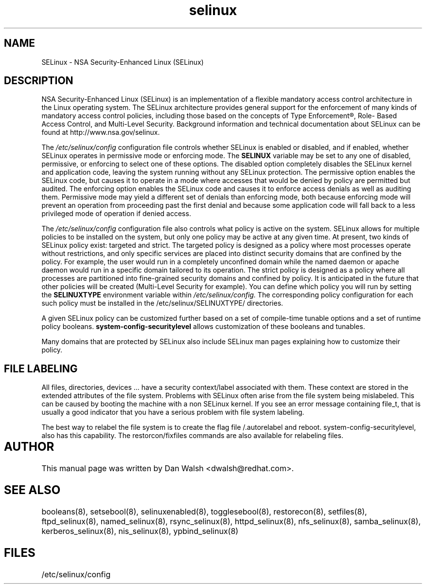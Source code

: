 .TH  "selinux"  "8"  "29 Apr 2005" "dwalsh@redhat.com" "SELinux Command Line documentation"

.SH "NAME"
SELinux \- NSA Security-Enhanced Linux (SELinux)

.SH "DESCRIPTION"

NSA Security-Enhanced Linux (SELinux) is an implementation of a
flexible mandatory access control architecture in the Linux operating
system.  The SELinux architecture provides general support for the
enforcement of many kinds of mandatory access control policies,
including those based on the concepts of Type Enforcement®, Role-
Based Access Control, and Multi-Level Security.  Background
information and technical documentation about SELinux can be found at
http://www.nsa.gov/selinux.

The
.I /etc/selinux/config
configuration file controls whether SELinux is
enabled or disabled, and if enabled, whether SELinux operates in
permissive mode or enforcing mode.  The
.B SELINUX
variable may be set to
any one of disabled, permissive, or enforcing to select one of these
options.  The disabled option completely disables the SELinux kernel
and application code, leaving the system running without any SELinux
protection.  The permissive option enables the SELinux code, but
causes it to operate in a mode where accesses that would be denied by
policy are permitted but audited.  The enforcing option enables the
SELinux code and causes it to enforce access denials as well as
auditing them.  Permissive mode may yield a different set of denials
than enforcing mode, both because enforcing mode will prevent an
operation from proceeding past the first denial and because some
application code will fall back to a less privileged mode of operation
if denied access.

The
.I /etc/selinux/config
configuration file also controls what policy
is active on the system.  SELinux allows for multiple policies to be
installed on the system, but only one policy may be active at any
given time.  At present, two kinds of SELinux policy exist: targeted
and strict.  The targeted policy is designed as a policy where most
processes operate without restrictions, and only specific services are
placed into distinct security domains that are confined by the policy.
For example, the user would run in a completely unconfined domain
while the named daemon or apache daemon would run in a specific domain
tailored to its operation.  The strict policy is designed as a policy
where all processes are partitioned into fine-grained security domains
and confined by policy.  It is anticipated in the future that other
policies will be created (Multi-Level Security for example).  You can
define which policy you will run by setting the
.B SELINUXTYPE
environment variable within
.I /etc/selinux/config.
The corresponding
policy configuration for each such policy must be installed in the
/etc/selinux/SELINUXTYPE/ directories.

A given SELinux policy can be customized further based on a set of
compile-time tunable options and a set of runtime policy booleans.
.B system-config-securitylevel
allows customization of these booleans and tunables.

Many domains that are protected by SELinux also include SELinux man pages explaining how to customize their policy.  

.SH FILE LABELING

All files, directories, devices ... have a security context/label associated with them.  These context are stored in the extended attributes of the file system.
Problems with SELinux often arise from the file system being mislabeled. This can be caused by booting the machine with a non SELinux kernel.  If you see an error message containing file_t, that is usually a good indicator that you have a serious problem with file system labeling.  

The best way to relabel the file system is to create the flag file /.autorelabel and reboot.  system-config-securitylevel, also has this capability.  The restorcon/fixfiles commands are also available for relabeling files. 
  
.SH AUTHOR	
This manual page was written by Dan Walsh <dwalsh@redhat.com>.

.SH "SEE ALSO"
booleans(8), setsebool(8), selinuxenabled(8), togglesebool(8), restorecon(8), setfiles(8), ftpd_selinux(8), named_selinux(8), rsync_selinux(8), httpd_selinux(8), nfs_selinux(8), samba_selinux(8), kerberos_selinux(8), nis_selinux(8), ypbind_selinux(8)


.SH FILES
/etc/selinux/config
